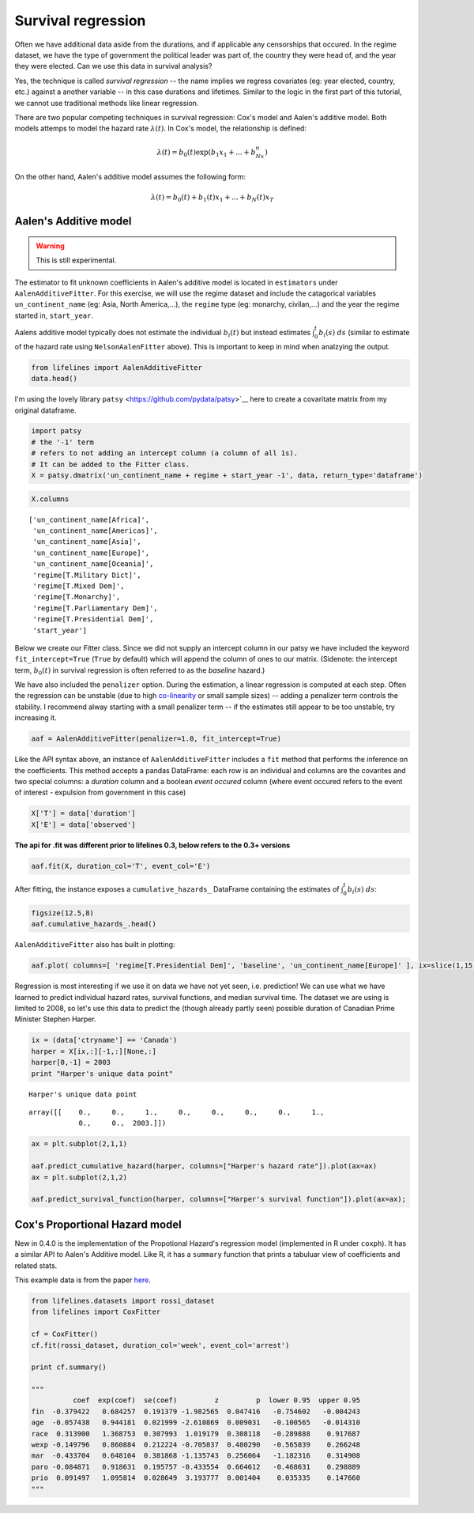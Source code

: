 
Survival regression
=====================================

Often we have additional data aside from the durations, and if
applicable any censorships that occured. In the regime dataset, we have
the type of government the political leader was part of, the country
they were head of, and the year they were elected. Can we use this data
in survival analysis?

Yes, the technique is called *survival regression* -- the name implies
we regress covariates (eg: year elected, country, etc.) against a
another variable -- in this case durations and lifetimes. Similar to the
logic in the first part of this tutorial, we cannot use traditional
methods like linear regression.

There are two popular competing techniques in survival regression: Cox's
model and Aalen's additive model. Both models attemps to model the
hazard rate :math:`\lambda(t)`. In Cox's model, the relationship is
defined:

.. math:: \lambda(t) = b_0(t)\exp\left( b_1x_1 + ... + b_Nx_n\right)

On the other hand, Aalen's additive model assumes the following form:

.. math:: \lambda(t) = b_0(t) + b_1(t)x_1 + ... + b_N(t)x_T


Aalen's Additive model
~~~~~~~~~~~~~~~~~~~~~~~~~~~~~~~~~~~~~~

.. warning:: This is still experimental.

The estimator to fit unknown coefficients in Aalen's additive model is
located in ``estimators`` under ``AalenAdditiveFitter``. For this
exercise, we will use the regime dataset and include the catagorical
variables ``un_continent_name`` (eg: Asia, North America,...), the
``regime`` type (eg: monarchy, civilan,...) and the year the regime
started in, ``start_year``.

Aalens additive model typically does not estimate the individual
:math:`b_i(t)` but instead estimates :math:`\int_0^t b_i(s) \; ds`
(similar to estimate of the hazard rate using ``NelsonAalenFitter``
above). This is important to keep in mind when analzying the output.

.. code:: python

    from lifelines import AalenAdditiveFitter
    data.head()


.. raw:: html

    <div style="max-height:1000px;max-width:1500px;overflow:auto;">
    <table border="1" class="dataframe">
      <thead>
        <tr style="text-align: right;">
          <th></th>
          <th>ctryname</th>
          <th>cowcode2</th>
          <th>politycode</th>
          <th>un_region_name</th>
          <th>un_continent_name</th>
          <th>ehead</th>
          <th>leaderspellreg</th>
          <th>democracy</th>
          <th>regime</th>
          <th>start_year</th>
          <th>duration</th>
          <th>observed</th>
        </tr>
      </thead>
      <tbody>
        <tr>
          <th>1</th>
          <td> Afghanistan</td>
          <td> 700</td>
          <td> 700</td>
          <td> Southern Asia</td>
          <td> Asia</td>
          <td>   Mohammad Zahir Shah</td>
          <td> Mohammad Zahir Shah.Afghanistan.1946.1952.Mona...</td>
          <td> Non-democracy</td>
          <td>      Monarchy</td>
          <td> 1946</td>
          <td>  7</td>
          <td> 1</td>
        </tr>
        <tr>
          <th>2</th>
          <td> Afghanistan</td>
          <td> 700</td>
          <td> 700</td>
          <td> Southern Asia</td>
          <td> Asia</td>
          <td> Sardar Mohammad Daoud</td>
          <td> Sardar Mohammad Daoud.Afghanistan.1953.1962.Ci...</td>
          <td> Non-democracy</td>
          <td> Civilian Dict</td>
          <td> 1953</td>
          <td> 10</td>
          <td> 1</td>
        </tr>
        <tr>
          <th>3</th>
          <td> Afghanistan</td>
          <td> 700</td>
          <td> 700</td>
          <td> Southern Asia</td>
          <td> Asia</td>
          <td>   Mohammad Zahir Shah</td>
          <td> Mohammad Zahir Shah.Afghanistan.1963.1972.Mona...</td>
          <td> Non-democracy</td>
          <td>      Monarchy</td>
          <td> 1963</td>
          <td> 10</td>
          <td> 1</td>
        </tr>
        <tr>
          <th>4</th>
          <td> Afghanistan</td>
          <td> 700</td>
          <td> 700</td>
          <td> Southern Asia</td>
          <td> Asia</td>
          <td> Sardar Mohammad Daoud</td>
          <td> Sardar Mohammad Daoud.Afghanistan.1973.1977.Ci...</td>
          <td> Non-democracy</td>
          <td> Civilian Dict</td>
          <td> 1973</td>
          <td>  5</td>
          <td> 0</td>
        </tr>
        <tr>
          <th>5</th>
          <td> Afghanistan</td>
          <td> 700</td>
          <td> 700</td>
          <td> Southern Asia</td>
          <td> Asia</td>
          <td>   Nur Mohammad Taraki</td>
          <td> Nur Mohammad Taraki.Afghanistan.1978.1978.Civi...</td>
          <td> Non-democracy</td>
          <td> Civilian Dict</td>
          <td> 1978</td>
          <td>  1</td>
          <td> 0</td>
        </tr>
      </tbody>
    </table>
    <p>5 rows × 12 columns</p>
    </div>



I'm using the lovely library ``patsy`` <https://github.com/pydata/patsy>`__ here to create a
covaritate matrix from my original dataframe.

.. code:: python

    import patsy
    # the '-1' term 
    # refers to not adding an intercept column (a column of all 1s).
    # It can be added to the Fitter class.
    X = patsy.dmatrix('un_continent_name + regime + start_year -1', data, return_type='dataframe') 

.. code:: python

    X.columns



.. parsed-literal::

    ['un_continent_name[Africa]',
     'un_continent_name[Americas]',
     'un_continent_name[Asia]',
     'un_continent_name[Europe]',
     'un_continent_name[Oceania]',
     'regime[T.Military Dict]',
     'regime[T.Mixed Dem]',
     'regime[T.Monarchy]',
     'regime[T.Parliamentary Dem]',
     'regime[T.Presidential Dem]',
     'start_year']


Below we create our Fitter class. Since we did not supply an intercept
column in our patsy we have included the keyword ``fit_intercept=True``
(``True`` by default) which will append the column of ones to our
matrix. (Sidenote: the intercept term, :math:`b_0(t)` in survival
regression is often referred to as the *baseline* hazard.)

We have also included the ``penalizer`` option. During the estimation, a
linear regression is computed at each step. Often the regression can be
unstable (due to high
`co-linearity <http://camdp.com/blogs/machine-learning-counter-examples-pt1>`__
or small sample sizes) -- adding a penalizer term controls the stability. I recommend alway starting with a small penalizer term -- if
the estimates still appear to be too unstable, try increasing it.

.. code:: python

    aaf = AalenAdditiveFitter(penalizer=1.0, fit_intercept=True)

Like the API syntax above, an instance of ``AalenAdditiveFitter``
includes a ``fit`` method that performs the inference on the coefficients. This method accepts a pandas DataFrame: each row is an individual and columns are the covarites and 
two special columns: a *duration* column and a boolean *event occured* column (where event occured refers to the event of interest - expulsion from government in this case)


.. code:: python

    X['T'] = data['duration']
    X['E'] = data['observed'] 


**The api for .fit was different prior to lifelines 0.3, below refers to the 0.3+ versions**


.. code:: python

    aaf.fit(X, duration_col='T', event_col='E')



After fitting, the instance exposes a ``cumulative_hazards_`` DataFrame
containing the estimates of :math:`\int_0^t b_i(s) \; ds`:

.. code:: python

    figsize(12.5,8)
    aaf.cumulative_hazards_.head()


.. raw:: html

    <div style="max-height:1000px;max-width:1500px;overflow:auto;">
    <table border="1" class="dataframe">
      <thead>
        <tr style="text-align: right;">
          <th></th>
          <th>un_continent_name[Africa]</th>
          <th>un_continent_name[Americas]</th>
          <th>un_continent_name[Asia]</th>
          <th>un_continent_name[Europe]</th>
          <th>un_continent_name[Oceania]</th>
          <th>regime[T.Military Dict]</th>
          <th>regime[T.Mixed Dem]</th>
          <th>regime[T.Monarchy]</th>
          <th>regime[T.Parliamentary Dem]</th>
          <th>regime[T.Presidential Dem]</th>
          <th>start_year</th>
          <th>baseline</th>
        </tr>
      </thead>
      <tbody>
        <tr>
          <th>1</th>
          <td>-0.051595</td>
          <td>-0.082406</td>
          <td> 0.010666</td>
          <td> 0.154493</td>
          <td>-0.060438</td>
          <td> 0.075333</td>
          <td> 0.086274</td>
          <td>-0.133938</td>
          <td> 0.048077</td>
          <td> 0.127171</td>
          <td> 0.000116</td>
          <td>-0.029280</td>
        </tr>
        <tr>
          <th>2</th>
          <td>-0.014713</td>
          <td>-0.039471</td>
          <td> 0.095668</td>
          <td> 0.194251</td>
          <td>-0.092696</td>
          <td> 0.115033</td>
          <td> 0.358702</td>
          <td>-0.226233</td>
          <td> 0.168783</td>
          <td> 0.121862</td>
          <td> 0.000053</td>
          <td> 0.143039</td>
        </tr>
        <tr>
          <th>3</th>
          <td> 0.007389</td>
          <td>-0.064758</td>
          <td> 0.115121</td>
          <td> 0.170549</td>
          <td> 0.069371</td>
          <td> 0.161490</td>
          <td> 0.677347</td>
          <td>-0.271183</td>
          <td> 0.328483</td>
          <td> 0.146234</td>
          <td> 0.000004</td>
          <td> 0.297672</td>
        </tr>
        <tr>
          <th>4</th>
          <td>-0.058418</td>
          <td> 0.011399</td>
          <td> 0.091784</td>
          <td> 0.205824</td>
          <td> 0.125722</td>
          <td> 0.220028</td>
          <td> 0.932674</td>
          <td>-0.294900</td>
          <td> 0.365604</td>
          <td> 0.422617</td>
          <td> 0.000002</td>
          <td> 0.376311</td>
        </tr>
        <tr>
          <th>5</th>
          <td>-0.099282</td>
          <td> 0.106641</td>
          <td> 0.112083</td>
          <td> 0.150708</td>
          <td> 0.091900</td>
          <td> 0.241575</td>
          <td> 1.123860</td>
          <td>-0.391103</td>
          <td> 0.536185</td>
          <td> 0.743913</td>
          <td> 0.000057</td>
          <td> 0.362049</td>
        </tr>
      </tbody>
    </table>
    </div>


``AalenAdditiveFitter`` also has built in plotting:

.. code:: python

  aaf.plot( columns=[ 'regime[T.Presidential Dem]', 'baseline', 'un_continent_name[Europe]' ], ix=slice(1,15) )


.. image:: images/cumulative_hazards_.png


Regression is most interesting if we use it on data we have not yet
seen, i.e. prediction! We can use what we have learned to predict
individual hazard rates, survival functions, and median survival time.
The dataset we are using is limited to 2008, so let's use this data to
predict the (though already partly seen) possible duration of Canadian
Prime Minister Stephen Harper.

.. code:: python

    ix = (data['ctryname'] == 'Canada')
    harper = X[ix,:][-1,:][None,:]
    harper[0,-1] = 2003
    print "Harper's unique data point"

.. parsed-literal::

    Harper's unique data point




.. parsed-literal::

    array([[    0.,     0.,     1.,     0.,     0.,     0.,     0.,     1.,
                0.,     0.,  2003.]])



.. code:: python

    ax = plt.subplot(2,1,1)

    aaf.predict_cumulative_hazard(harper, columns=["Harper's hazard rate"]).plot(ax=ax)
    ax = plt.subplot(2,1,2)

    aaf.predict_survival_function(harper, columns=["Harper's survival function"]).plot(ax=ax);


.. image:: Introtolifelines_files/Introtolifelines_57_2.png


Cox's Proportional Hazard model
~~~~~~~~~~~~~~~~~~~~~~~~~~~~~~~~~~~~~~

New in 0.4.0 is the implementation of the Propotional Hazard's regression model (implemented in 
R under ``coxph``). It has a similar API to Aalen's Additive model. Like R, it has a ``summary``
function that prints a tabuluar view of coefficients and related stats. 

This example data is from the paper `here <http://cran.r-project.org/doc/contrib/Fox-Companion/appendix-cox-regression.pdf>`_.

.. code:: python

    from lifelines.datasets import rossi_dataset
    from lifelines import CoxFitter

    cf = CoxFitter()
    cf.fit(rossi_dataset, duration_col='week', event_col='arrest')

    print cf.summary()

    """
              coef  exp(coef)  se(coef)         z         p  lower 0.95  upper 0.95
    fin  -0.379422   0.684257  0.191379 -1.982565  0.047416   -0.754602   -0.004243
    age  -0.057438   0.944181  0.021999 -2.610869  0.009031   -0.100565   -0.014310
    race  0.313900   1.368753  0.307993  1.019179  0.308118   -0.289888    0.917687
    wexp -0.149796   0.860884  0.212224 -0.705837  0.480290   -0.565839    0.266248
    mar  -0.433704   0.648104  0.381868 -1.135743  0.256064   -1.182316    0.314908
    paro -0.084871   0.918631  0.195757 -0.433554  0.664612   -0.468631    0.298889
    prio  0.091497   1.095814  0.028649  3.193777  0.001404    0.035335    0.147660
    """